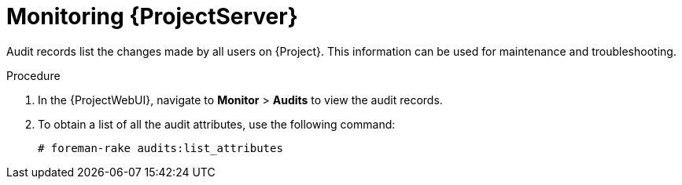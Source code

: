 :_mod-docs-content-type: PROCEDURE

[id="monitoring-{project-context}-server_{context}"]
= Monitoring {ProjectServer}

Audit records list the changes made by all users on {Project}.
This information can be used for maintenance and troubleshooting.

.Procedure
. In the {ProjectWebUI}, navigate to *Monitor* > *Audits* to view the audit records.
. To obtain a list of all the audit attributes, use the following command:
+
[options="nowrap"]
----
# foreman-rake audits:list_attributes
----
